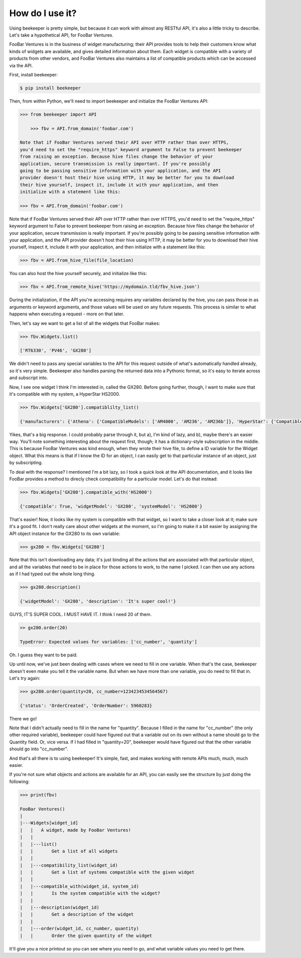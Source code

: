 How do I use it?
================

Using beekeeper is pretty simple, but because it can work with almost
any RESTful API, it's also a little tricky to describe. Let's take
a hypothetical API, for FooBar Ventures.

FooBar Ventures is in the business of widget manufacturing; their
API provides tools to help their customers know what kinds of widgets
are available, and gives detailed information about them. Each widget
is compatible with a variety of products from other vendors, and FooBar
Ventures also maintains a list of compatible products which can be accessed
via the API.

First, install beekeeper:

.. code:: bash

    $ pip install beekeeper

Then, from within Python, we'll need to import beekeeper and initialize the FooBar Ventures API:

.. code:: python

    >>> from beekeeper import API

        >>> fbv = API.from_domain('foobar.com')

    Note that if FooBar Ventures served their API over HTTP rather than over HTTPS,
    you'd need to set the "require_https" keyword argument to False to prevent beekeeper
    from raising an exception. Because hive files change the behavior of your
    application, secure transmission is really important. If you're possibly
    going to be passing sensitive information with your application, and the API
    provider doesn't host their hive using HTTP, it may be better for you to download
    their hive yourself, inspect it, include it with your application, and then
    initialize with a statement like this:
    
    >>> fbv = API.from_domain('foobar.com')

Note that if FooBar Ventures served their API over HTTP rather than over HTTPS,
you'd need to set the "require_https" keyword argument to False to prevent beekeeper
from raising an exception. Because hive files change the behavior of your
application, secure transmission is really important. If you're possibly
going to be passing sensitive information with your application, and the API
provider doesn't host their hive using HTTP, it may be better for you to download
their hive yourself, inspect it, include it with your application, and then
initialize with a statement like this:

.. code:: python

    >>> fbv = API.from_hive_file(file_location)

You can also host the hive yourself securely, and initialize like this:

.. code:: python

    >>> fbv = API.from_remote_hive('https://mydomain.tld/fbv_hive.json')

During the initialization, if the API you're accessing requires any
variables declared by the hive, you can pass those in as arguments or keyword
arguments, and those values will be used on any future requests. This process
is similar to what happens when executing a request - more on that later.

Then, let's say we want to get a list of all the widgets that FooBar
makes:

.. code:: python

    >>> fbv.Widgets.list()

    ['RT6330', 'PV46', 'GX280']

We didn't need to pass any special variables to the API for this request
outside of what's automatically handled already, so it's very simple.
Beekeeper also handles parsing the returned data into a Pythonic format, so
it's easy to iterate across and subscript into.

Now, I see one widget I think I'm interested in, called the GX280. Before
going further, though, I want to make sure that it's compatible with my
system, a HyperStar HS2000.

.. code:: python

    >>> fbv.Widgets['GX280'].compatiblilty_list()

    {'manufacturers': {'Athena': {'CompatibleModels': ['AM4000', 'AM236', 'AM236b']}, 'HyperStar': {'CompatibleModels': ['HS133', 'HS450', 'HS3200', 'HS2000']}}}

Yikes, that's a big response. I could probably parse through it, but a), I'm
kind of lazy, and b), maybe there's an easier way. You'll note something
interesting about the request first, though; it has a dictionary-style subscription
in the middle. This is because FooBar Ventures was kind enough, when they
wrote their hive file, to define a ID variable for the Widget object.
What this means is that if I know the ID for an object, I can easily get to
that particular instance of an object, just by subscripting.

To deal with the response? I mentioned I'm a bit lazy, so I took a quick
look at the API documentation, and it looks like FooBar provides a method
to direcly check compatibility for a particular model. Let's do that instead:

.. code:: python

    >>> fbv.Widgets['GX280'].compatible_with('HS2000')

    {'compatible': True, 'widgetModel': 'GX280', 'systemModel': 'HS2000'}

That's easier! Now, it looks like my system is compatible with that widget,
so I want to take a closer look at it; make sure it's a good fit. I don't
really care about other widgets at the moment, so I'm going to make it
a bit easier by assigning the API object instance for the GX280 to its
own variable:

.. code:: python

    >>> gx280 = fbv.Widgets['GX280']

Note that this isn't downloading any data; it's just binding all the actions
that are associated with that particular object, and all the variables
that need to be in place for those actions to work, to the name I picked. I
can then use any actions as if I had typed out the whole long thing.

.. code:: python

    >>> gx280.description()

    {'widgetModel': 'GX280', 'description': 'It's super cool!'}

GUYS, IT'S SUPER COOL. I MUST HAVE IT. I think I need 20 of them.

.. code:: python

    >> gx280.order(20)

    TypeError: Expected values for variables: ['cc_number', 'quantity']

Oh. I guess they want to be paid.

Up until now, we've just been dealing with cases where we need to fill in
one variable. When that's the case, beekeeper doesn't even make you tell
it the variable name. But when we have more than one variable, you do need
to fill that in. Let's try again:

.. code:: python

    >>> gx280.order(quantity=20, cc_number=1234234534564567)

    {'status': 'OrderCreated', 'OrderNumber': 5960283}

There we go!

Note that I didn't actually need to fill in the name for "quantity". Because
I filled in the name for "cc_number" (the only other required variable),
beekeeper could have figured out that a variable out on its own without
a name should go to the Quantity field. Or, vice versa. If I had filled in
"quantity=20", beekeeper would have figured out that the other variable
should go into "cc_number".

And that's all there is to using beekeeper! It's simple, fast, and makes
working with remote APIs much, much, much easier.

If you're not sure what objects and actions are available for an API, you can
easily see the structure by just doing the following:

.. code:: python

    >>> print(fbv)

    FooBar Ventures()
    |
    |---Widgets[widget_id]
    |   |   A widget, made by FooBar Ventures!
    |   |
    |   |---list()
    |   |       Get a list of all widgets
    |   |
    |   |---compatibility_list(widget_id)
    |   |       Get a list of systems compatible with the given widget
    |   |
    |   |---compatible_with(widget_id, system_id)
    |   |       Is the system compatible with the widget?
    |   |
    |   |---description(widget_id)
    |   |       Get a description of the widget
    |   |
    |   |---order(widget_id, cc_number, quantity)
    |   |       Order the given quantity of the widget

It'll give you a nice printout so you can see where you need to go, and what
variable values you need to get there.
